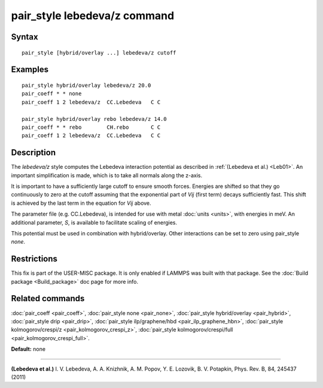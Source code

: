 .. index:: pair\_style lebedeva/z

pair\_style lebedeva/z command
==============================

Syntax
""""""


.. parsed-literal::

   pair_style [hybrid/overlay ...] lebedeva/z cutoff

Examples
""""""""


.. parsed-literal::

   pair_style hybrid/overlay lebedeva/z 20.0
   pair_coeff \* \* none
   pair_coeff 1 2 lebedeva/z  CC.Lebedeva   C C

   pair_style hybrid/overlay rebo lebedeva/z 14.0
   pair_coeff \* \* rebo        CH.rebo       C C
   pair_coeff 1 2 lebedeva/z  CC.Lebedeva   C C

Description
"""""""""""

The *lebedeva/z* style computes the Lebedeva interaction
potential as described in :ref:`(Lebedeva et al.) <Leb01>`. An important simplification is made,
which is to take all normals along the z-axis.

.. image:: Eqs/pair_lebedeva.png
   :align: center

It is important to have a sufficiently large cutoff to ensure smooth forces.
Energies are shifted so that they go continuously to zero at the cutoff assuming
that the exponential part of *Vij* (first term) decays sufficiently fast.
This shift is achieved by the last term in the equation for *Vij* above.

The parameter file (e.g. CC.Lebedeva), is intended for use with metal
:doc:`units <units>`, with energies in meV. An additional parameter, *S*\ ,
is available to facilitate scaling of energies.

This potential must be used in combination with hybrid/overlay.
Other interactions can be set to zero using pair\_style *none*\ .

Restrictions
""""""""""""


This fix is part of the USER-MISC package.  It is only enabled if
LAMMPS was built with that package.  See the :doc:`Build package <Build_package>` doc page for more info.

Related commands
""""""""""""""""

:doc:`pair_coeff <pair_coeff>`,
:doc:`pair_style none <pair_none>`,
:doc:`pair_style hybrid/overlay <pair_hybrid>`,
:doc:`pair_style drip <pair_drip>`,
:doc:`pair_style ilp/graphene/hbd <pair_ilp_graphene_hbn>`,
:doc:`pair_style kolmogorov/crespi/z <pair_kolmogorov_crespi_z>`,
:doc:`pair_style kolmogorov/crespi/full <pair_kolmogorov_crespi_full>`.

**Default:** none


----------


.. _Leb01:



**(Lebedeva et al.)** I. V. Lebedeva, A. A. Knizhnik, A. M. Popov, Y. E. Lozovik, B. V. Potapkin, Phys. Rev. B, 84, 245437 (2011)


